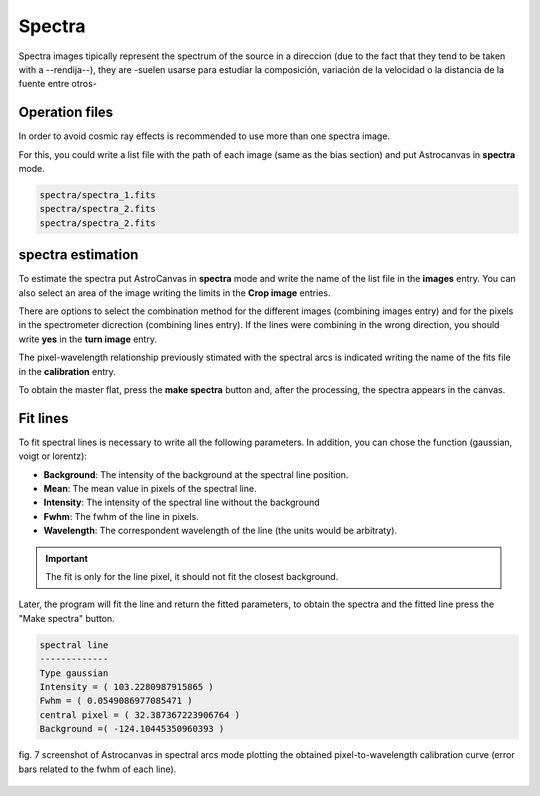 Spectra
*******

Spectra images tipically represent the spectrum of the source in a direccion (due to the fact that they tend to be taken with a --rendija--), they are -suelen usarse para estudiar la composición, variación de la velocidad o la distancia de la fuente entre otros-

Operation files
---------------

In order to avoid cosmic ray effects is recommended to use more than one spectra image.

For this, you could write a list file with the path of each image (same as the bias section) and put Astrocanvas in **spectra** mode.

.. code-block:: text

   spectra/spectra_1.fits  
   spectra/spectra_2.fits
   spectra/spectra_2.fits

spectra estimation
------------------

To estimate the spectra put AstroCanvas in **spectra** mode and write the name of the list file in the **images** entry. You can also select an area of the image writing the limits in the **Crop image** entries.

There are options to select the combination method for the different images (combining images entry) and for the pixels in the spectrometer dicrection (combining lines entry). If the lines were combining in the wrong direction, you should write **yes** in the **turn image** entry.

The pixel-wavelength relationship previously stimated with the spectral arcs is indicated writing the name of the fits file in the **calibration** entry.

To obtain the master flat, press the **make spectra** button and, after the processing, the spectra appears in the canvas.

Fit lines
---------

To fit spectral lines is necessary to write all the following parameters. In addition, you can chose the function (gaussian, voigt or lorentz):

- **Background**: The intensity of the background at the spectral line position.

- **Mean**: The mean value in pixels of the spectral line.

- **Intensity**: The intensity of the spectral line without the background

- **Fwhm**: The fwhm of the line in pixels.

- **Wavelength**: The correspondent wavelength of the line (the units would be arbitraty).

.. important::
  The fit is only for the line pixel, it should not fit the closest background.

Later, the program will fit the line and return the fitted parameters, to obtain the spectra and the fitted line press the "Make spectra" button.

.. code-block:: console

  spectral line
  -------------
  Type gaussian
  Intensity = ( 103.2280987915865 )
  Fwhm = ( 0.0549086977085471 )
  central pixel = ( 32.387367223906764 )
  Background =( -124.10445350960393 )


.. figure:: figures/fig7.png
   :align: center

   ..

   fig. 7 screenshot of Astrocanvas in spectral arcs mode plotting the obtained pixel-to-wavelength calibration curve (error bars related to the fwhm of each line).

